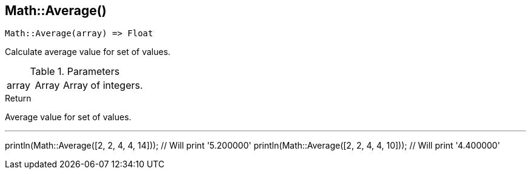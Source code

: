 [.nxsl-function]
[[func-math-average]]
== Math::Average()

[source,c]
----
Math::Average(array) => Float
----

Calculate average value for set of values.

.Parameters
[cols="1,1,3" grid="none", frame="none"]
|===
|array|Array|Array of integers.
|===

.Return
Average value for set of values.

.Example
[.source]
---
println(Math::Average([2, 2, 4, 4, 14])); // Will print '5.200000'
println(Math::Average([2, 2, 4, 4, 10])); // Will print '4.400000'